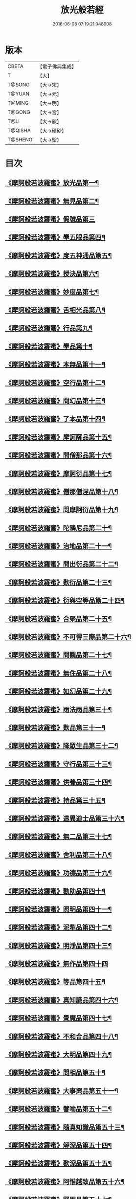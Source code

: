 #+TITLE: 放光般若經 
#+DATE: 2016-06-08 07:19:21.048908

* 版本
 |     CBETA|【電子佛典集成】|
 |         T|【大】     |
 |    T@SONG|【大→宋】   |
 |    T@YUAN|【大→元】   |
 |    T@MING|【大→明】   |
 |    T@GONG|【大→宮】   |
 |      T@LI|【大→麗】   |
 |   T@QISHA|【大→磧砂】  |
 |   T@SHENG|【大→聖】   |

* 目次
** [[file:KR6c0002_001.txt::001-0001a6][《摩訶般若波羅蜜》放光品第一¶]]
** [[file:KR6c0002_001.txt::001-0004b18][《摩訶般若波羅蜜》無見品第二¶]]
** [[file:KR6c0002_001.txt::001-0004c29][《摩訶般若波羅蜜》假號品第三]]
** [[file:KR6c0002_002.txt::002-0007b14][《摩訶般若波羅蜜》學五眼品第四¶]]
** [[file:KR6c0002_002.txt::002-0009c4][《摩訶般若波羅蜜》度五神通品第五¶]]
** [[file:KR6c0002_002.txt::002-0010a26][《摩訶般若波羅蜜》授決品第六¶]]
** [[file:KR6c0002_002.txt::002-0010b20][《摩訶般若波羅蜜》妙度品第七¶]]
** [[file:KR6c0002_002.txt::002-0010c24][《摩訶般若波羅蜜》舌相光品第八¶]]
** [[file:KR6c0002_002.txt::002-0011a23][《摩訶般若波羅蜜》行品第九¶]]
** [[file:KR6c0002_002.txt::002-0012c20][《摩訶般若波羅蜜》學品第十¶]]
** [[file:KR6c0002_002.txt::002-0013c24][《摩訶般若波羅蜜》本無品第十一¶]]
** [[file:KR6c0002_003.txt::003-0015c17][《摩訶般若波羅蜜》空行品第十二¶]]
** [[file:KR6c0002_003.txt::003-0017a17][《摩訶般若波羅蜜》問幻品第十三¶]]
** [[file:KR6c0002_003.txt::003-0018b14][《摩訶般若波羅蜜》了本品第十四¶]]
** [[file:KR6c0002_003.txt::003-0019c2][《摩訶般若波羅蜜》摩訶薩品第十五¶]]
** [[file:KR6c0002_003.txt::003-0020a16][《摩訶般若波羅蜜》問僧那品第十六¶]]
** [[file:KR6c0002_003.txt::003-0021a2][《摩訶般若波羅蜜》摩訶衍品第十七¶]]
** [[file:KR6c0002_003.txt::003-0021b2][《摩訶般若波羅蜜》僧那僧涅品第十八¶]]
** [[file:KR6c0002_004.txt::004-0022c6][《摩訶般若波羅蜜》問摩訶衍品第十九¶]]
** [[file:KR6c0002_004.txt::004-0024c26][《摩訶般若波羅蜜》陀隣尼品第二十¶]]
** [[file:KR6c0002_004.txt::004-0027a14][《摩訶般若波羅蜜》治地品第二十一¶]]
** [[file:KR6c0002_004.txt::004-0029c2][《摩訶般若波羅蜜》問出衍品第二十二¶]]
** [[file:KR6c0002_005.txt::005-0030c16][《摩訶般若波羅蜜》歎衍品第二十三¶]]
** [[file:KR6c0002_005.txt::005-0031c11][《摩訶般若波羅蜜》衍與空等品第二十四¶]]
** [[file:KR6c0002_005.txt::005-0033b17][《摩訶般若波羅蜜》合聚品第二十五¶]]
** [[file:KR6c0002_005.txt::005-0033c18][《摩訶般若波羅蜜》不可得三際品第二十六¶]]
** [[file:KR6c0002_005.txt::005-0035c25][《摩訶般若波羅蜜》問觀品第二十七¶]]
** [[file:KR6c0002_006.txt::006-0038a21][《摩訶般若波羅蜜》無住品第二十八¶]]
** [[file:KR6c0002_006.txt::006-0040a25][《摩訶般若波羅蜜》如幻品第二十九¶]]
** [[file:KR6c0002_006.txt::006-0041a5][《摩訶般若波羅蜜》雨法雨品第三十¶]]
** [[file:KR6c0002_006.txt::006-0043a11][《摩訶般若波羅蜜》歎品第三十一¶]]
** [[file:KR6c0002_006.txt::006-0044a12][《摩訶般若波羅蜜》降眾生品第三十二¶]]
** [[file:KR6c0002_007.txt::007-0045c17][《摩訶般若波羅蜜》守行品第三十三¶]]
** [[file:KR6c0002_007.txt::007-0047c18][《摩訶般若波羅蜜》供養品第三十四¶]]
** [[file:KR6c0002_007.txt::007-0048a15][《摩訶般若波羅蜜》持品第三十五¶]]
** [[file:KR6c0002_007.txt::007-0049a4][《摩訶般若波羅蜜》遣異道士品第三十六¶]]
** [[file:KR6c0002_007.txt::007-0049c8][《摩訶般若波羅蜜》無二品第三十七¶]]
** [[file:KR6c0002_007.txt::007-0051b10][《摩訶般若波羅蜜》舍利品第三十八¶]]
** [[file:KR6c0002_008.txt::008-0054b5][《摩訶般若波羅蜜》功德品第三十九¶]]
** [[file:KR6c0002_008.txt::008-0057a17][《摩訶般若波羅蜜》勸助品第四十¶]]
** [[file:KR6c0002_009.txt::009-0061a5][《摩訶般若波羅蜜》照明品第四十一¶]]
** [[file:KR6c0002_009.txt::009-0062b27][《摩訶般若波羅蜜》泥犁品第四十二¶]]
** [[file:KR6c0002_009.txt::009-0064b7][《摩訶般若波羅蜜》明淨品第四十三¶]]
** [[file:KR6c0002_009.txt::009-0065b29][《摩訶般若波羅蜜》無作品第四十四]]
** [[file:KR6c0002_010.txt::010-0068a25][《摩訶般若波羅蜜》等品第四十五¶]]
** [[file:KR6c0002_010.txt::010-0069a26][《摩訶般若波羅蜜》真知識品第四十六¶]]
** [[file:KR6c0002_010.txt::010-0072c26][《摩訶般若波羅蜜》覺魔品第四十七¶]]
** [[file:KR6c0002_011.txt::011-0074b13][《摩訶般若波羅蜜》不和合品第四十八¶]]
** [[file:KR6c0002_011.txt::011-0076a12][《摩訶般若波羅蜜》大明品第四十九¶]]
** [[file:KR6c0002_011.txt::011-0077b12][《摩訶般若波羅蜜》問相品第五十¶]]
** [[file:KR6c0002_011.txt::011-0079a11][《摩訶般若波羅蜜》大事興品第五十一¶]]
** [[file:KR6c0002_011.txt::011-0080b3][《摩訶般若波羅蜜》譬喻品第五十二¶]]
** [[file:KR6c0002_012.txt::012-0081b16][《摩訶般若波羅蜜》隨真知識品第五十三¶]]
** [[file:KR6c0002_012.txt::012-0082c20][《摩訶般若波羅蜜》解深品第五十四¶]]
** [[file:KR6c0002_012.txt::012-0083b12][《摩訶般若波羅蜜》歎深品第五十五¶]]
** [[file:KR6c0002_012.txt::012-0086a13][《摩訶般若波羅蜜》阿惟越致品第五十六¶]]
** [[file:KR6c0002_013.txt::013-0087c17][《摩訶般若波羅蜜》堅固品第五十七¶]]
** [[file:KR6c0002_013.txt::013-0089c4][《摩訶般若波羅蜜甚》深品第五十八¶]]
** [[file:KR6c0002_013.txt::013-0091c24][《摩訶般若波羅蜜》夢中行品第五十九¶]]
** [[file:KR6c0002_013.txt::013-0093c14][《摩訶般若波羅蜜》恒加調品第六十¶]]
** [[file:KR6c0002_014.txt::014-0094b6][《摩訶般若波羅蜜》問相行願品第六十一¶]]
** [[file:KR6c0002_014.txt::014-0095c11][《摩訶般若波羅蜜》阿惟越致相品第¶]]
** [[file:KR6c0002_014.txt::014-0099a9][《摩訶般若波羅蜜》釋提桓因品第六十¶]]
** [[file:KR6c0002_014.txt::014-0100b11][《摩訶般若波羅蜜》問等學品第六十四¶]]
** [[file:KR6c0002_015.txt::015-0101c5][《摩訶般若波羅蜜》親近品第六十五¶]]
** [[file:KR6c0002_015.txt::015-0103a3][《摩訶般若波羅蜜》牢固品第六十六¶]]
** [[file:KR6c0002_015.txt::015-0104a24][《摩訶般若波羅蜜》囑累品第六十七¶]]
** [[file:KR6c0002_015.txt::015-0106a18][《摩訶般若波羅蜜》無盡品第六十八¶]]
** [[file:KR6c0002_015.txt::015-0106c16][《摩訶般若波羅蜜》六度相攝品第六十九¶]]
** [[file:KR6c0002_016.txt::016-0109a6][《摩訶般若波羅蜜》漚惒品第七十¶]]
** [[file:KR6c0002_016.txt::016-0115a11][《摩訶般若波羅蜜》種樹品第七十一¶]]
** [[file:KR6c0002_016.txt::016-0116b6][《摩訶般若波羅蜜》菩薩行品第七十二¶]]
** [[file:KR6c0002_016.txt::016-0117a6][《摩訶般若波羅蜜》當得真知識品第七十三¶]]
** [[file:KR6c0002_017.txt::017-0117b7][《摩訶般若波羅蜜》教化眾生品第七十四¶]]
** [[file:KR6c0002_017.txt::017-0119c20][《摩訶般若波羅蜜》無堅要品第七十五¶]]
** [[file:KR6c0002_017.txt::017-0121c5][《摩訶般若波羅蜜》無倚相品第七十六¶]]
** [[file:KR6c0002_017.txt::017-0123c20][《摩訶般若波羅蜜無》有相品第七十七¶]]
** [[file:KR6c0002_018.txt::018-0125c6][《摩訶般若波羅蜜》住二空品第七十八¶]]
** [[file:KR6c0002_018.txt::018-0128b26][《摩訶般若波羅蜜》超越法相品第七十九¶]]
** [[file:KR6c0002_018.txt::018-0130b21][《摩訶般若波羅蜜》信本際品第八十¶]]
** [[file:KR6c0002_019.txt::019-0133a14][《摩訶般若波羅蜜》無形品第八十一¶]]
** [[file:KR6c0002_019.txt::019-0135b6][《摩訶般若波羅蜜》建立品第八十二¶]]
** [[file:KR6c0002_019.txt::019-0136c13][《摩訶般若波羅蜜》畢竟品第八十三¶]]
** [[file:KR6c0002_019.txt::019-0138b2][《摩訶般若波羅蜜》分別品第八十四¶]]
** [[file:KR6c0002_019.txt::019-0139a11][《摩訶般若波羅蜜》有無品第八十五¶]]
** [[file:KR6c0002_020.txt::020-0139c28][《摩訶般若波羅蜜》諸法等品第八十六¶]]
** [[file:KR6c0002_020.txt::020-0141a18][《摩訶般若波羅蜜》諸法妙化品第八十七¶]]
** [[file:KR6c0002_020.txt::020-0141b19][《摩訶般若波羅蜜》薩陀波倫品第八十八¶]]
** [[file:KR6c0002_020.txt::020-0145a11][《摩訶般若波羅蜜》法上品第八十九¶]]
** [[file:KR6c0002_020.txt::020-0146b26][《摩訶般若波羅蜜》囑累品第九十¶]]

* 卷
[[file:KR6c0002_001.txt][放光般若經 1]]
[[file:KR6c0002_002.txt][放光般若經 2]]
[[file:KR6c0002_003.txt][放光般若經 3]]
[[file:KR6c0002_004.txt][放光般若經 4]]
[[file:KR6c0002_005.txt][放光般若經 5]]
[[file:KR6c0002_006.txt][放光般若經 6]]
[[file:KR6c0002_007.txt][放光般若經 7]]
[[file:KR6c0002_008.txt][放光般若經 8]]
[[file:KR6c0002_009.txt][放光般若經 9]]
[[file:KR6c0002_010.txt][放光般若經 10]]
[[file:KR6c0002_011.txt][放光般若經 11]]
[[file:KR6c0002_012.txt][放光般若經 12]]
[[file:KR6c0002_013.txt][放光般若經 13]]
[[file:KR6c0002_014.txt][放光般若經 14]]
[[file:KR6c0002_015.txt][放光般若經 15]]
[[file:KR6c0002_016.txt][放光般若經 16]]
[[file:KR6c0002_017.txt][放光般若經 17]]
[[file:KR6c0002_018.txt][放光般若經 18]]
[[file:KR6c0002_019.txt][放光般若經 19]]
[[file:KR6c0002_020.txt][放光般若經 20]]

